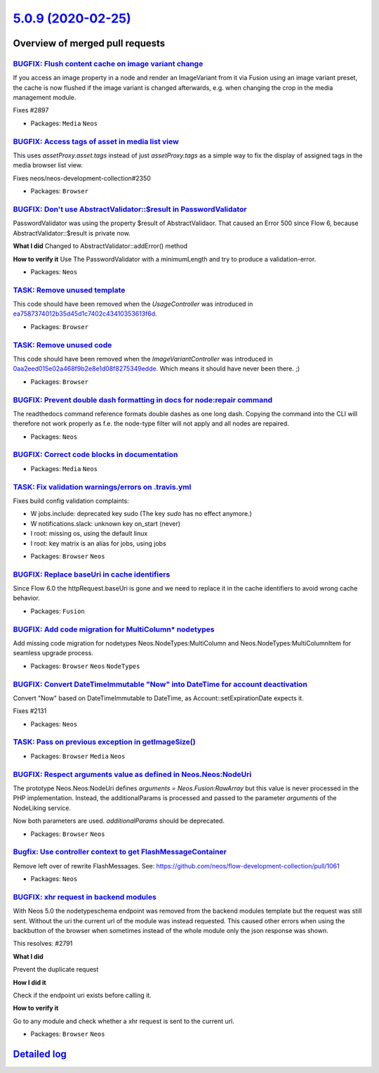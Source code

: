 `5.0.9 (2020-02-25) <https://github.com/neos/neos-development-collection/releases/tag/5.0.9>`_
==============================================================================================

Overview of merged pull requests
~~~~~~~~~~~~~~~~~~~~~~~~~~~~~~~~

`BUGFIX: Flush content cache on image variant change <https://github.com/neos/neos-development-collection/pull/2910>`_
----------------------------------------------------------------------------------------------------------------------

If you access an image property in a node and render an ImageVariant
from it via Fusion using an image variant preset, the cache is now
flushed if the image variant is changed afterwards, e.g. when changing
the crop in the media management module.

Fixes #2897

* Packages: ``Media`` ``Neos``

`BUGFIX: Access tags of asset in media list view <https://github.com/neos/neos-development-collection/pull/2917>`_
------------------------------------------------------------------------------------------------------------------

This uses `assetProxy.asset.tags` instead of just `assetProxy.tags`
as a simple way to fix the display of assigned tags in the media
browser list view.

Fixes neos/neos-development-collection#2350

* Packages: ``Browser``

`BUGFIX: Don't use AbstractValidator::$result in PasswordValidator <https://github.com/neos/neos-development-collection/pull/2909>`_
------------------------------------------------------------------------------------------------------------------------------------

PasswordValidator was using the property $result of AbstractValidaor. That caused an Error 500 since Flow 6, because AbstractValidator::$result is private now.


**What I did**
Changed to AbstractValidator::addError() method

**How to verify it**
Use The PasswordValidator with a minimumLength and try to produce a validation-error.

* Packages: ``Neos``

`TASK: Remove unused template <https://github.com/neos/neos-development-collection/pull/2912>`_
-----------------------------------------------------------------------------------------------

This code should have been removed when the `UsageController` was
introduced in `ea7587374012b35d45d1c7402c43410353613f6d <https://github.com/neos/neos-development-collection/commit/ea7587374012b35d45d1c7402c43410353613f6d>`_.

* Packages: ``Browser``

`TASK: Remove unused code <https://github.com/neos/neos-development-collection/pull/2911>`_
-------------------------------------------------------------------------------------------

This code should have been removed when the `ImageVariantController`
was introduced in `0aa2eed015e02a468f9b2e8e1d08f8275349edde <https://github.com/neos/neos-development-collection/commit/0aa2eed015e02a468f9b2e8e1d08f8275349edde>`_. Which
means it should have never been there. ;)

* Packages: ``Browser``

`BUGFIX: Prevent double dash formatting in docs for node:repair command <https://github.com/neos/neos-development-collection/pull/2908>`_
-----------------------------------------------------------------------------------------------------------------------------------------

The readthedocs command reference formats double dashes
as one long dash. Copying the command into the CLI will therefore
not work properly as f.e. the node-type filter will not apply
and all nodes are repaired.

* Packages: ``Neos``

`BUGFIX: Correct code blocks in documentation <https://github.com/neos/neos-development-collection/pull/2904>`_
---------------------------------------------------------------------------------------------------------------

* Packages: ``Media`` ``Neos``

`TASK: Fix validation warnings/errors on .travis.yml <https://github.com/neos/neos-development-collection/pull/2901>`_
----------------------------------------------------------------------------------------------------------------------

Fixes build config validation complaints:

- W jobs.include: deprecated key sudo (The key `sudo` has no effect anymore.)
- W notifications.slack: unknown key on_start (never)
- I root: missing os, using the default linux
- I root: key matrix is an alias for jobs, using jobs

* Packages: ``Browser`` ``Neos``

`BUGFIX: Replace baseUri in cache identifiers <https://github.com/neos/neos-development-collection/pull/2898>`_
---------------------------------------------------------------------------------------------------------------

Since Flow 6.0 the httpRequest.baseUri is gone and we
need to replace it in the cache identifiers to avoid wrong
cache behavior.

* Packages: ``Fusion``

`BUGFIX: Add code migration for MultiColumn* nodetypes <https://github.com/neos/neos-development-collection/pull/2872>`_
------------------------------------------------------------------------------------------------------------------------

Add missing code migration for nodetypes Neos.NodeTypes:MultiColumn and Neos.NodeTypes:MultiColumnItem for seamless upgrade process.

* Packages: ``Browser`` ``Neos`` ``NodeTypes``

`BUGFIX: Convert DateTimeImmutable "Now" into DateTime for account deactivation <https://github.com/neos/neos-development-collection/pull/2859>`_
-------------------------------------------------------------------------------------------------------------------------------------------------

Convert "Now" based on DateTimeImmutable to DateTime, as Account::setExpirationDate expects it.

Fixes #2131 

* Packages: ``Neos``

`TASK: Pass on previous exception in getImageSize() <https://github.com/neos/neos-development-collection/pull/2877>`_
---------------------------------------------------------------------------------------------------------------------

* Packages: ``Browser`` ``Media`` ``Neos``

`BUGFIX: Respect arguments value as defined in Neos.Neos:NodeUri <https://github.com/neos/neos-development-collection/pull/2893>`_
----------------------------------------------------------------------------------------------------------------------------------

The prototype Neos.Neos:NodeUri defines `arguments = Neos.Fusion:RawArray`
but this value is never processed in the PHP implementation.
Instead, the additionalParams is processed and passed to
the parameter `arguments` of the NodeLiking service.

Now both parameters are used. `additionalParams` should be deprecated.

* Packages: ``Browser`` ``Neos``

`Bugfix: Use controller context to get FlashMessageContainer <https://github.com/neos/neos-development-collection/pull/2876>`_
------------------------------------------------------------------------------------------------------------------------------

Remove left over of rewrite FlashMessages.
See: https://github.com/neos/flow-development-collection/pull/1061

* Packages: ``Neos``

`BUGFIX: xhr request in backend modules <https://github.com/neos/neos-development-collection/pull/2841>`_
---------------------------------------------------------------------------------------------------------

With Neos 5.0 the nodetypeschema endpoint was removed from the backend modules
template but the request was still sent.
Without the uri the current url of the module was instead requested.
This caused other errors when using the backbutton of the browser when sometimes instead of the whole module only the json response was shown.

This resolves: #2791 

**What I did**

Prevent the duplicate request

**How I did it**

Check if the endpoint uri exists before calling it.

**How to verify it**

Go to any module and check whether a xhr request is sent to the current url.


* Packages: ``Browser`` ``Neos``

`Detailed log <https://github.com/neos/neos-development-collection/compare/5.0.8...5.0.9>`_
~~~~~~~~~~~~~~~~~~~~~~~~~~~~~~~~~~~~~~~~~~~~~~~~~~~~~~~~~~~~~~~~~~~~~~~~~~~~~~~~~~~~~~~~~~~
